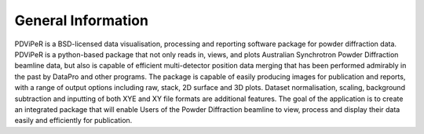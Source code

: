 .. _gen_info_root:

***************
General Information
***************
PDViPeR is a BSD-licensed data visualisation, processing and reporting software package for powder diffraction data.
PDViPeR is a python-based package that not only reads in, views, and plots Australian Synchrotron Powder Diffraction beamline data, but also is capable of efficient multi-detector position data merging that has been performed admirably in the past by DataPro and other programs. The package is capable of easily producing images for publication and reports, with a range of output options including raw, stack, 2D surface and 3D plots. Dataset normalisation, scaling, background subtraction and inputting of both XYE and XY file formats are additional features. The goal of the application is to create an integrated package that will enable Users of the Powder Diffraction beamline to view, process and display their data easily and efficiently for publication.
